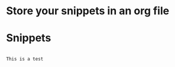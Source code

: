 # ob-yas

* Store your snippets in an org file
  

* Snippets
  :PROPERTIES:
  :header-args:  :mode rjsx-mode
  :END:


#+NAME: some snippet
#+HEADER: :binding "C-c n p"
#+HEADER: :key test
#+HEADER: :name Testing my snippet
#+begin_src yas

This is a test

#+end_src

